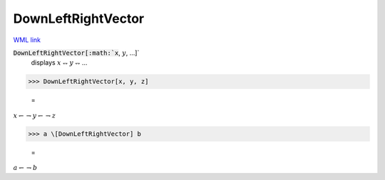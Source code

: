 DownLeftRightVector
===================

`WML link <https://reference.wolfram.com/language/ref/DownLeftRightVector.html>`_


:code:`DownLeftRightVector[:math:`x`, :math:`y`, ...]`
    displays :math:`x` ⥐ :math:`y` ⥐ ...





>>> DownLeftRightVector[x, y, z]

    =
:math:`x \leftharpoondown \rightharpoondown y \leftharpoondown \rightharpoondown z`


>>> a \[DownLeftRightVector] b

    =
:math:`a \leftharpoondown \rightharpoondown b`


